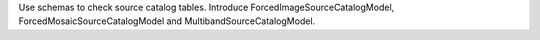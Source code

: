 Use schemas to check source catalog tables.
Introduce ForcedImageSourceCatalogModel, ForcedMosaicSourceCatalogModel and MultibandSourceCatalogModel.
